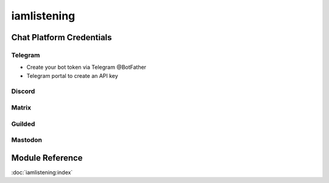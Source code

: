 ===========
iamlistening
===========


Chat Platform Credentials
=========================



Telegram
--------

- Create your bot token via Telegram @BotFather 
- Telegram portal to create an API key


Discord
-------


Matrix
------


Guilded
-------


Mastodon
--------



Module Reference
================

:doc:`iamlistening:index`